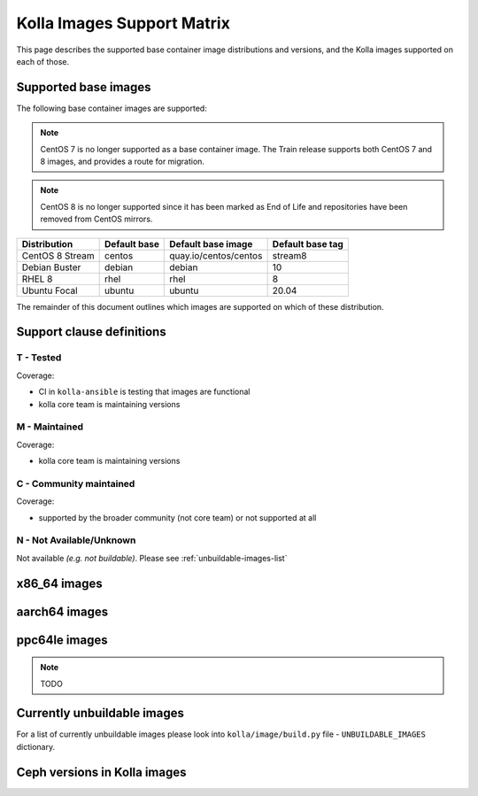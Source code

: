 .. _support_matrix:

===========================
Kolla Images Support Matrix
===========================

This page describes the supported base container image distributions and
versions, and the Kolla images supported on each of those.

.. _support-matrix-base-images:

Supported base images
=====================

The following base container images are supported:

.. note::

   CentOS 7 is no longer supported as a base container image. The Train release
   supports both CentOS 7 and 8 images, and provides a route for migration.

.. note::

   CentOS 8 is no longer supported since it has been marked as End of Life
   and repositories have been removed from CentOS mirrors.

=============== ============ =============================== ================
Distribution    Default base Default base image              Default base tag
=============== ============ =============================== ================
CentOS 8 Stream centos       quay.io/centos/centos           stream8
Debian Buster   debian       debian                          10
RHEL 8          rhel         rhel                            8
Ubuntu Focal    ubuntu       ubuntu                          20.04
=============== ============ =============================== ================

The remainder of this document outlines which images are supported on which of
these distribution.

Support clause definitions
==========================

T - Tested
----------

Coverage:

* CI in ``kolla-ansible`` is testing that images are functional
* kolla core team is maintaining versions

M - Maintained
--------------

Coverage:

* kolla core team is maintaining versions

C - Community maintained
------------------------

Coverage:

* supported by the broader community (not core team) or not supported at all

N - Not Available/Unknown
-------------------------

Not available *(e.g. not buildable)*.
Please see :ref:`unbuildable-images-list`

x86_64 images
=============

.. csv-table:: x86_64 images
   :header-rows: 2
   :stub-columns: 1
   :file: ./matrix_x86.csv

aarch64 images
==============

.. csv-table:: aarch64 images
   :header-rows: 2
   :stub-columns: 1
   :file: ./matrix_aarch64.csv

ppc64le images
==============

.. note:: TODO

.. _unbuildable-images-list:

Currently unbuildable images
============================

For a list of currently unbuildable images please look into
``kolla/image/build.py`` file - ``UNBUILDABLE_IMAGES`` dictionary.

Ceph versions in Kolla images
=============================

.. csv-table:: Ceph versions
   :file: ./ceph_versions.csv

